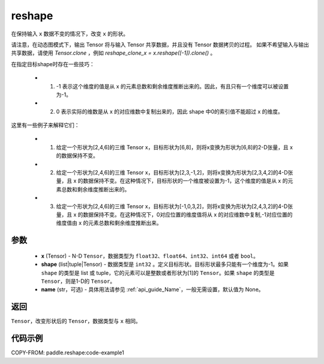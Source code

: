 .. _cn_api_fluid_layers_reshape:

reshape
-------------------------------

.. py:function::  paddle.reshape(x, shape, name=None)


在保持输入 ``x`` 数据不变的情况下，改变 ``x`` 的形状。

请注意，在动态图模式下，输出 Tensor 将与输入 Tensor 共享数据，并且没有 Tensor 数据拷贝的过程。
如果不希望输入与输出共享数据，请使用 `Tensor.clone` ，例如 `reshape_clone_x = x.reshape([-1]).clone()` 。

在指定目标shape时存在一些技巧：

  - 1. -1 表示这个维度的值是从 x 的元素总数和剩余维度推断出来的。因此，有且只有一个维度可以被设置为-1。
  - 2. 0 表示实际的维数是从 x 的对应维数中复制出来的，因此 shape 中0的索引值不能超过 x 的维度。


这里有一些例子来解释它们：

  - 1. 给定一个形状为[2,4,6]的三维 Tensor x，目标形状为[6,8]，则将x变换为形状为[6,8]的2-D张量，且 x 的数据保持不变。
  - 2. 给定一个形状为[2,4,6]的三维 Tensor x，目标形状为[2,3,-1,2]，则将x变换为形状为[2,3,4,2]的4-D张量，且 x 的数据保持不变。在这种情况下，目标形状的一个维度被设置为-1，这个维度的值是从 x 的元素总数和剩余维度推断出来的。
  - 3. 给定一个形状为[2,4,6]的三维 Tensor x，目标形状为[-1,0,3,2]，则将x变换为形状为[2,4,3,2]的4-D张量，且 x 的数据保持不变。在这种情况下，0对应位置的维度值将从 x 的对应维数中复制,-1对应位置的维度值由 x 的元素总数和剩余维度推断出来。

参数
::::::::::::

  - **x** (Tensor) - N-D ``Tensor``，数据类型为 ``float32``、``float64``、``int32``、``int64`` 或者 ``bool``。
  - **shape** (list|tuple|Tensor) - 数据类型是 ``int32`` 。定义目标形状。目标形状最多只能有一个维度为-1。如果 ``shape`` 的类型是 list 或 tuple，它的元素可以是整数或者形状为[1]的 ``Tensor``。如果 ``shape`` 的类型是 ``Tensor``，则是1-D的 ``Tensor``。
  - **name** (str，可选) - 具体用法请参见  :ref:`api_guide_Name`，一般无需设置，默认值为 None。

返回
:::::::::

``Tensor``，改变形状后的 ``Tensor``，数据类型与 ``x`` 相同。


代码示例
::::::::::::


COPY-FROM: paddle.reshape:code-example1








